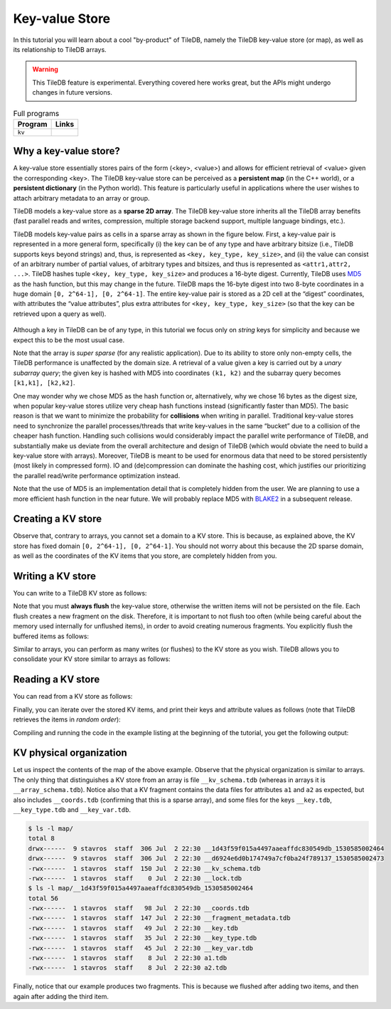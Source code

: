 Key-value Store
===============

In this tutorial you will learn about a cool "by-product" of TileDB,
namely the TileDB key-value store (or map), as well as its relationship
to TileDB arrays.

.. warning::

   This TileDB feature is experimental. Everything covered here works
   great, but the APIs might undergo changes in future versions.

.. table:: Full programs
  :widths: auto

  ====================================  =============================================================
  **Program**                           **Links**
  ------------------------------------  -------------------------------------------------------------
  ``kv``                                |kvcpp| |kvpy|
  ====================================  =============================================================

.. |kvcpp| image:: ../figures/cpp.png
   :align: middle
   :width: 30
   :target: {tiledb_src_root_url}/examples/cpp_api/map.cc

.. |kvpy| image:: ../figures/python.png
   :align: middle
   :width: 25
   :target: {tiledb_py_src_root_url}/examples/kv.py

Why a key-value store?
----------------------

A key-value store essentially stores pairs of the form (<key>, <value>) and allows
for efficient retrieval of <value> given the corresponding <key>. The TileDB key-value
store can be perceived as a **persistent map** (in the C++ world), or a **persistent dictionary**
(in the Python world). This feature is particularly useful in applications where the user
wishes to attach arbitrary metadata to an array or group.

TileDB models a key-value store as a **sparse 2D array**. The TileDB key-value store inherits
all the TileDB array benefits (fast parallel reads and writes, compression, multiple storage
backend support, multiple language bindings, etc.).

TileDB models key-value pairs as cells in a sparse array as shown in the figure below.
First, a key-value pair is represented in a more general form, specifically (i) the key can
be of any type and have arbitrary bitsize (i.e., TileDB supports keys beyond strings) and,
thus, is represented as ``<key, key_type, key_size>``, and (ii) the value can consist of an
arbitrary number of partial values, of arbitrary types and bitsizes, and thus is represented
as ``<attr1,attr2, ...>``. TileDB hashes tuple ``<key, key_type, key_size>`` and produces a
16-byte digest. Currently, TileDB uses `MD5 <https://en.wikipedia.org/wiki/MD5>`_
as the hash function, but this may change in the
future. TileDB maps the 16-byte digest into two 8-byte coordinates in a huge domain
``[0, 2^64-1], [0, 2^64-1]``. The entire key-value pair is stored as a 2D cell at the
“digest” coordinates, with attributes the “value attributes”, plus extra attributes for
``<key, key_type, key_size>`` (so that the key can be retrieved upon a query as well).


.. figure:: ../figures/map.png
   :align: center
   :scale: 30 %

Although a key in TileDB can be of any type, in this tutorial we focus only on
*string* keys for simplicity and because we expect this to be the most usual case.

Note that the array is *super sparse* (for any realistic application). Due to its ability
to store only non-empty cells, the TileDB performance is unaffected by the domain size.
A retrieval of a value given a key is carried out by a *unary subarray query*; the given
key is hashed with MD5 into coordinates ``(k1, k2)`` and the subarray query becomes
``[k1,k1], [k2,k2]``.

One may wonder why we chose MD5 as the hash function or, alternatively, why we chose 16
bytes as the digest size, when popular key-value stores utilize very cheap hash functions
instead (significantly faster than MD5). The basic reason is that we want to minimize
the probability for **collisions** when writing in parallel. Traditional key-value
stores need to synchronize
the parallel processes/threads that write key-values in the same “bucket” due to a
collision of the cheaper hash function. Handling such collisions would considerably impact
the parallel write performance of TileDB, and substantially make us deviate from the
overall architecture and design of TileDB (which would obviate the need to build a
key-value store with arrays). Moreover, TileDB is meant to be used for enormous data that
need to be stored persistently (most likely in compressed form). IO and (de)compression can
dominate the hashing cost, which justifies our prioritizing the parallel read/write
performance optimization instead.

Note that the use of MD5 is an implementation detail that is completely hidden from
the user. We are planning to use a more efficient hash function in the near future.
We will probably replace MD5 with `BLAKE2 <https://blake2.net/>`_ in a subsequent release.

Creating a KV store
-------------------

.. content-tabs::

   .. tab-container:: cpp
      :title: C++

      You can create a KV store similar to arrays, i.e., you create a schema, adding
      the attributes you like.

      .. code-block:: c++

       tiledb::Context ctx;
       tiledb::MapSchema schema(ctx);
       auto a1 = tiledb::Attribute::create<int>(ctx, "a1");
       auto a2 = tiledb::Attribute::create<float>(ctx, "a2");
       schema.add_attributes(a1, a2);
       tiledb::Map::create(map_name, schema);

   .. tab-container:: python
      :title: Python

      You can create a KV store similar to arrays, i.e., you create a schema defining
      the attribute name and type.

      .. code-block:: python

         schema = tiledb.KVSchema(attrs=[tiledb.Attr(name="a1", dtype=bytes)])
         tiledb.KV.create(array_name, schema)

      .. warning::

         The Python API for key-value stores does not currently support multiple attributes,
         or attributes with non-string-typed values.

Observe that, contrary to arrays, you cannot set a domain to a KV store. This
is because, as explained above, the KV store has fixed domain
``[0, 2^64-1], [0, 2^64-1]``. You should not worry about this because the 2D
sparse domain, as well as the coordinates of the KV items that you store,
are completely hidden from you.

Writing a KV store
------------------

You can write to a TileDB KV store as follows:

.. content-tabs::

   .. tab-container:: cpp
      :title: C++

      .. code-block:: c++

        tiledb::Context ctx;

        // Open the map
        tiledb::Map map(ctx, map_name, TILEDB_WRITE);

        std::vector<std::string> attrs = {"a1", "a2"};

        // Add map items with [] operator
        map["key_1"][attrs] = std::tuple<int, float>(1, 1.1f);
        map["key_2"][attrs] = std::tuple<int, float>(2, 2.1f);
        map.flush();

        // Add map items through functions
        auto key3_item = Map::create_item(ctx, "key_3");
        key3_item.set("a1", 3);
        key3_item["a2"] = 3.1f;
        map.add_item(key3_item);
        map.flush();

        // Close the map
        map.close();

      Similar to arrays, you must write all attributes for every item you are adding
      to the KV store.

   .. tab-container:: python
      :title: Python

      .. code-block:: python

         A = tiledb.KV(array_name)
         A["key_1"] = "1"
         A["key_2"] = "2"
         A["key_3"] = "3"
         A.flush()


Note that you must **always flush** the key-value store, otherwise the written
items will not be persisted on the file. Each flush creates a new fragment on
the disk. Therefore, it is important to not flush too often (while being careful
about the memory used internally for unflushed items), in order to avoid creating
numerous fragments. You explicitly flush the buffered items as follows:

.. content-tabs::

   .. tab-container:: cpp
      :title: C++

      .. code-block:: c++

        map.flush();

   .. tab-container:: python
      :title: Python

      .. code-block:: python

         A.flush()

Similar to arrays, you can perform as many writes (or flushes) to the KV
store as you wish. TileDB allows you to consolidate your KV
store similar to arrays as follows:

.. content-tabs::

   .. tab-container:: cpp
      :title: C++

      .. code-block:: c++

         tiledb::Map::consolidate(ctx, "my_map");

   .. tab-container:: python
      :title: Python

      .. code-block:: python

         A.consolidate()

Reading a KV store
------------------

You can read from a KV store as follows:

.. content-tabs::

   .. tab-container:: cpp
      :title: C++

      .. code-block:: c++

       // Open the map
       tiledb::Map map(ctx, map_name, TILEDB_READ);

       // Read the item values
       int key1_a1 = map["key_1"]["a1"];
       float key1_a2 = map["key_1"]["a2"];
       auto key2_item = map["key_2"];
       int key2_a1 = key2_item["a1"];
       auto key3_item = map["key_3"];
       float key3_a2 = key3_item["a2"];

   .. tab-container:: python
      :title: Python

      .. code-block:: python

         A = tiledb.KV(array_name)
         print("key_1: %s" % A["key_1"])
         print("key_2: %s" % A["key_2"])
         print("key_3: %s" % A["key_3"])

Finally, you can iterate over the stored KV items, and print
their keys and attribute values as follows (note that TileDB
retrieves the items in *random order*):

.. content-tabs::

   .. tab-container:: cpp
      :title: C++

      .. code-block:: c++

        Context ctx;
        tiledb::Map map(ctx, map_name, TILEDB_READ);

        std::cout << "\nIterating over map items\n";
        MapIter iter(map), end(map, true);
        for (; iter != end; ++iter) {
          auto key = iter->key<std::string>();
          int a1 = (*iter)["a1"];
          float a2 = (*iter)["a2"];
          std::cout << "key: " << key << ", a1: " << a1 << ", a2: " << a2 << "\n";
        }

   .. tab-container:: python
      :title: Python

      .. code-block:: python

         A = tiledb.KV(array_name)
         for p in A:
             print("key: '%s', value: '%s'" % (p[0], p[1]))

Compiling and running the code in the example listing at the beginning
of the tutorial, you get the following output:

.. content-tabs::

   .. tab-container:: cpp
      :title: C++

      .. code-block:: bash

         $ g++ -std=c++11 map.cc -o map_cpp -ltiledb
         $ ./map_cpp
         Simple read
         key_1, a1: 1
         key_1, a2: 1.1
         key_2: a1: 2
         key_3: a2: 3.1

         Iterating over map items
         key: key_3, a1: 3, a2: 3.1
         key: key_2, a1: 2, a2: 2.1
         key: key_1, a1: 1, a2: 1.1

   .. tab-container:: python
      :title: Python

      .. code-block:: bash

         $ python kv.py
         key_1: 1
         key_2: 2
         key_3: 3
         key: 'key_1', value: '1'
         key: 'key_3', value: '3'
         key: 'key_2', value: '2'

KV physical organization
------------------------

Let us inspect the contents of the map of the above example.
Observe that the physical organization
is similar to arrays. The only thing that distinguishes a KV store from
an array is file ``__kv_schema.tdb`` (whereas in arrays it is ``__array_schema.tdb``).
Notice also that a KV fragment contains the data files for attributes ``a1`` and
``a2`` as expected, but also includes ``__coords.tdb`` (confirming that this
is a sparse array), and some files for the keys ``__key.tdb``, ``__key_type.tdb`` and
``__key_var.tdb``.

.. code-block:: bash

  $ ls -l map/
  total 8
  drwx------  9 stavros  staff  306 Jul  2 22:30 __1d43f59f015a4497aaeaffdc830549db_1530585002464
  drwx------  9 stavros  staff  306 Jul  2 22:30 __d6924e6d0b174749a7cf0ba24f789137_1530585002473
  -rwx------  1 stavros  staff  150 Jul  2 22:30 __kv_schema.tdb
  -rwx------  1 stavros  staff    0 Jul  2 22:30 __lock.tdb
  $ ls -l map/__1d43f59f015a4497aaeaffdc830549db_1530585002464
  total 56
  -rwx------  1 stavros  staff   98 Jul  2 22:30 __coords.tdb
  -rwx------  1 stavros  staff  147 Jul  2 22:30 __fragment_metadata.tdb
  -rwx------  1 stavros  staff   49 Jul  2 22:30 __key.tdb
  -rwx------  1 stavros  staff   35 Jul  2 22:30 __key_type.tdb
  -rwx------  1 stavros  staff   45 Jul  2 22:30 __key_var.tdb
  -rwx------  1 stavros  staff    8 Jul  2 22:30 a1.tdb
  -rwx------  1 stavros  staff    8 Jul  2 22:30 a2.tdb

Finally, notice that our example produces two fragments. This is because we
flushed after adding two items, and then again after adding the third item.


